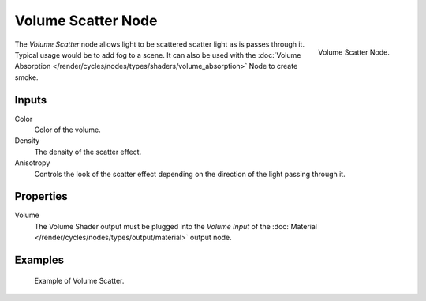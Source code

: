 .. _bpy.types.ShaderNodeVolumeScatter:

*******************
Volume Scatter Node
*******************

.. figure:: /images/render_cycles_nodes_shaders_volume-scatter.png
   :align: right

   Volume Scatter Node.

The *Volume Scatter* node allows light to be scattered scatter light as is passes through it.
Typical usage would be to add fog to a scene. It can also be used with
the :doc:`Volume Absorption </render/cycles/nodes/types/shaders/volume_absorption>`
Node to create smoke.


Inputs
=======

Color
   Color of the volume.
Density
   The density of the scatter effect.
Anisotropy
   Controls the look of the scatter effect depending on the direction of the light passing through it.


Properties
==========

Volume
   The Volume Shader output must be plugged into the *Volume Input*
   of the :doc:`Material </render/cycles/nodes/types/output/material>` output node.


Examples
========

.. figure:: /images/cycles_nodes_shader_volume_scatter.png

   Example of Volume Scatter.
